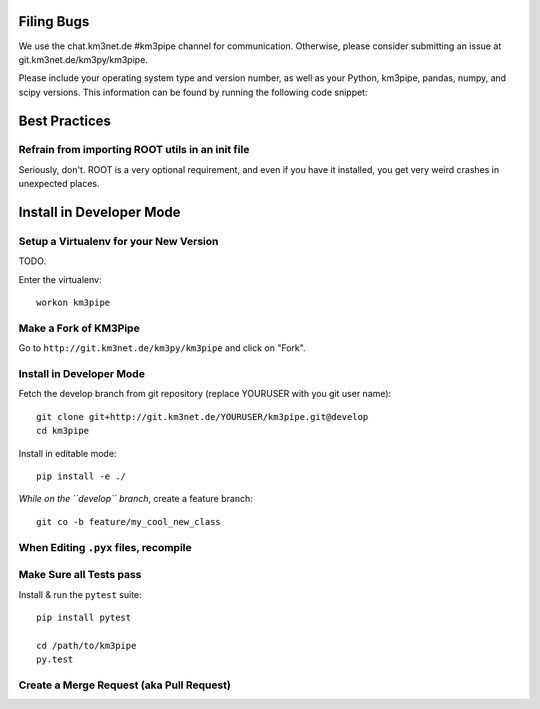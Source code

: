 Filing Bugs
-----------

We use the chat.km3net.de #km3pipe channel for communication. Otherwise,
please consider submitting an issue at git.km3net.de/km3py/km3pipe.

Please include your operating system type and version number, as well
as your Python, km3pipe, pandas, numpy, and scipy versions. This
information can be found by running the following code snippet:

.. code-block:: python
  import platform; print(platform.platform())
  import sys; print("Python", sys.version)
  import numpy; print("NumPy", numpy.__version__)
  import scipy; print("SciPy", scipy.__version__)
  import pandas; print("Pandas", pandas.__version__)
  import tables; print("PyTables", tabes.__version__)
  import km3pipe; print("KM3Pipe", km3pipe.__version__)


Best Practices
--------------

Refrain from importing ROOT utils in an init file
~~~~~~~~~~~~~~~~~~~~~~~~~~~~~~~~~~~~~~~~~~~~~~~~~

Seriously, don't. ROOT is a very optional requirement, and even if you have 
it installed, you get very weird crashes in unexpected places.

Install in Developer Mode
-------------------------

Setup a Virtualenv for your New Version
~~~~~~~~~~~~~~~~~~~~~~~~~~~~~~~~~~~~~~~

TODO.

Enter the virtualenv::

    workon km3pipe


Make a Fork of KM3Pipe
~~~~~~~~~~~~~~~~~~~~~~

Go to ``http://git.km3net.de/km3py/km3pipe`` and click on "Fork".


Install in Developer Mode
~~~~~~~~~~~~~~~~~~~~~~~~~

Fetch the develop branch from git repository (replace YOURUSER with you
git user name)::

    git clone git+http://git.km3net.de/YOURUSER/km3pipe.git@develop
    cd km3pipe

Install in editable mode::
    
    pip install -e ./ 

*While on the ``develop`` branch*, create a feature branch::

    git co -b feature/my_cool_new_class


When Editing ``.pyx`` files, recompile
~~~~~~~~~~~~~~~~~~~~~~~~~~~~~~~~~~~~~~

Make Sure all Tests pass
~~~~~~~~~~~~~~~~~~~~~~~~

Install & run the ``pytest`` suite::

    pip install pytest

    cd /path/to/km3pipe
    py.test


Create a Merge Request (aka Pull Request)
~~~~~~~~~~~~~~~~~~~~~~~~~~~~~~~~~~~~~~~~~


